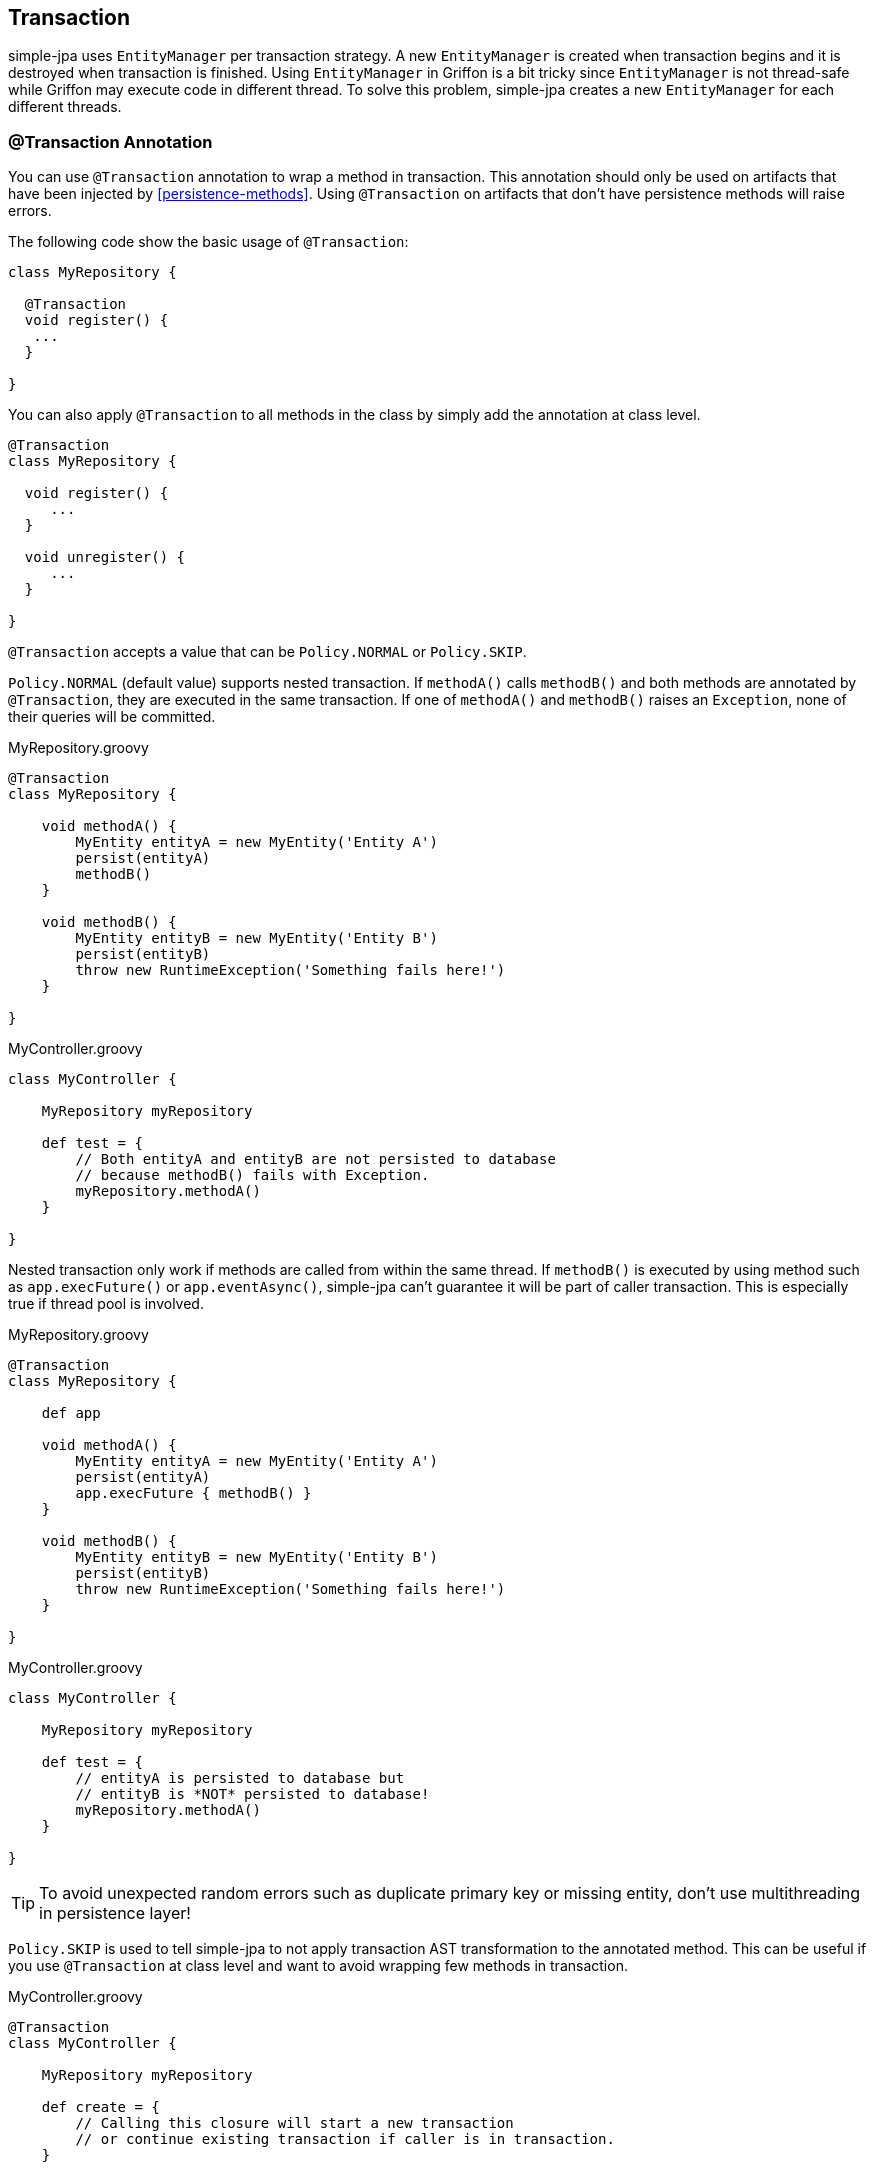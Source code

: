 == Transaction

simple-jpa uses `EntityManager` per transaction strategy.  A new `EntityManager` is created when transaction begins and
  it is destroyed when transaction is finished.  Using `EntityManager` in Griffon is a bit tricky since `EntityManager`
  is not thread-safe while Griffon may execute code in different thread.  To solve this problem, simple-jpa creates
  a new `EntityManager` for each different threads.

=== @Transaction Annotation

You can use `@Transaction` annotation to wrap a method in transaction.  This annotation should only be used on artifacts
 that have been injected by <<persistence-methods>>.  Using `@Transaction` on artifacts that don't have persistence methods
  will raise errors.

The following code show the basic usage of `@Transaction`:

[source,groovy]
----
class MyRepository {

  @Transaction
  void register() {
   ...
  }

}
----

You can also apply `@Transaction` to all methods in the class by simply add the annotation at class level.

[source,groovy]
----
@Transaction
class MyRepository {

  void register() {
     ...
  }

  void unregister() {
     ...
  }

}
----

`@Transaction` accepts a value that can be `Policy.NORMAL` or `Policy.SKIP`.

`Policy.NORMAL` (default value) supports nested transaction.  If `methodA()` calls `methodB()` and both methods
are annotated by `@Transaction`, they are executed in the same transaction.  If one of `methodA()` and `methodB()`
raises an `Exception`, none of their queries will be committed.

[source,groovy]
.MyRepository.groovy
----
@Transaction
class MyRepository {

    void methodA() {
        MyEntity entityA = new MyEntity('Entity A')
        persist(entityA)
        methodB()
    }

    void methodB() {
        MyEntity entityB = new MyEntity('Entity B')
        persist(entityB)
        throw new RuntimeException('Something fails here!')
    }

}
----

[source,groovy]
.MyController.groovy
----
class MyController {

    MyRepository myRepository

    def test = {
        // Both entityA and entityB are not persisted to database
        // because methodB() fails with Exception.
        myRepository.methodA()
    }

}
----

Nested transaction only work if methods are called from within the same thread.  If `methodB()` is executed by using
method such as `app.execFuture()` or `app.eventAsync()`, simple-jpa can't guarantee it will be part of caller
transaction.  This is especially true if thread pool is involved.

[source,groovy]
.MyRepository.groovy
----
@Transaction
class MyRepository {

    def app

    void methodA() {
        MyEntity entityA = new MyEntity('Entity A')
        persist(entityA)
        app.execFuture { methodB() }
    }

    void methodB() {
        MyEntity entityB = new MyEntity('Entity B')
        persist(entityB)
        throw new RuntimeException('Something fails here!')
    }

}
----

[source,groovy]
.MyController.groovy
----
class MyController {

    MyRepository myRepository

    def test = {
        // entityA is persisted to database but
        // entityB is *NOT* persisted to database!
        myRepository.methodA()
    }

}
----

TIP: To avoid unexpected random errors such as duplicate primary key or missing entity, don't use multithreading
in persistence layer!

`Policy.SKIP` is used to tell simple-jpa to not apply transaction AST transformation to the annotated method.  This can
 be useful if you use `@Transaction` at class level and want to avoid wrapping few methods in transaction.

[source,groovy]
.MyController.groovy
----
@Transaction
class MyController {

    MyRepository myRepository

    def create = {
        // Calling this closure will start a new transaction
        // or continue existing transaction if caller is in transaction.
    }

    def remove = {
        // Calling this closure will start a new transaction
        // or continue existing transaction if caller is in transaction.
    }

    @Transaction(Transaction.Policy.SKIP)
    def calculate = {
        // Calling this closure will *NOT* start a new transaction!
        // If caller is in transaction, it will be part of that transaction.
    }

}
----

=== Transaction Methods

You can also create transaction without using `@Transaction` annotation.  This can be done by calling transaction methods
 manually.  Because transaction methods is part of persistence methods, they are only available in injected artifacts.  The
 following is list of transaction methods:

* `beginTransaction()`
+
Use this method to mark the beginning of new transaction.

* `commitTransaction()`
+
Use this method to commit current transaction.  This method will destroys `EntityManager` if current transaction is not
 nested.

* `rollbackTransaction()`
+
Use this method to rollback current transaction.  This method will destroys `EntityManager`.

* `withTransaction(closure)`
+
Execute closure inside transaction.  Inside this closure, you can directly call persistence methods.

For example, if controllers are injected with persistence methods, you can use the following code to create new transaction:

[source,groovy]
.MyController.groovy
----
class MyController {

  def save = {
    beginTransaction()
      try {
        ... // perform works here
        commitTransaction()
      } catch (Exception ex) {
        rollbackTransaction()
      }
  }

}
----

`withTransaction()` allows you to wrap a closure inside transaction.  For example, you can replace the previous sample
code into:

[source,groovy]
.MyController.groovy
----
class MyController {

  def save = {
    withTransaction {
      ... // perform works here
    }
  }

}
----

You can always call persistence methods directly inside the closure.  This is very useful if you call `withTransaction`
 from another class, for example:

[source,groovy]
----
class MyDomainClass {

   MyRepository myRepository

   public BigDecimal calculate() {
      ...
      myRepository.withTransaction {
         ...
         executeQuery("FROM Invoice i WHERE i.dueDate > :date", aDate)
         ...
      }
      ...
   }

}
----


